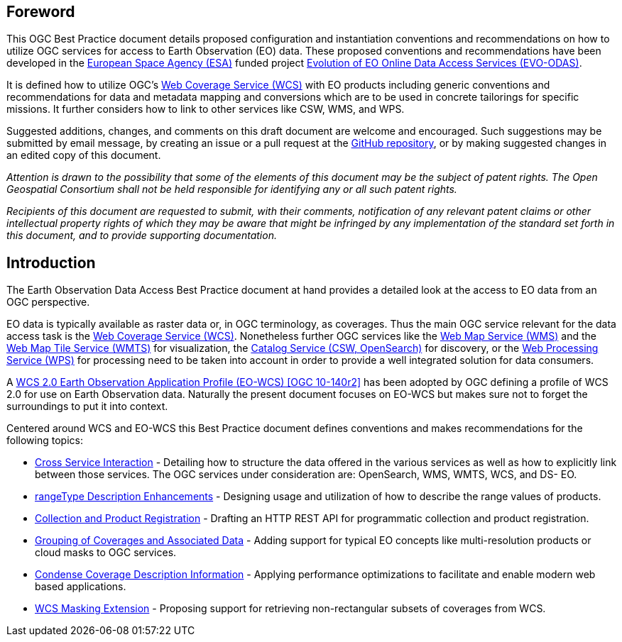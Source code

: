 [preface]
== Foreword

This OGC Best Practice document details proposed configuration and
instantiation conventions and recommendations on how to utilize OGC services
for access to Earth Observation (EO) data. These proposed conventions and
recommendations have been developed in the http://www.esa.int/ESA[European
Space Agency (ESA)] funded project
https://wiki.services.eoportal.org/tiki-index.php?page=EVO-ODAS[Evolution of
EO Online Data Access Services (EVO-ODAS)].

It is defined how to utilize OGC's http://www.opengeospatial.org/standards/wcs[
Web Coverage Service (WCS)] with EO products including generic conventions and
recommendations for data and metadata mapping and conversions which are to be
used in concrete tailorings for specific missions. It further considers how to
link to other services like CSW, WMS, and WPS.

Suggested additions, changes, and comments on this draft document are welcome
and encouraged. Such suggestions may be submitted by email message, by creating
an issue or a pull request at the
https://github.com/EOX-A/eo-data-access-bp[GitHub repository], or by making
suggested changes in an edited copy of this document.

_Attention is drawn to the possibility that some of the elements of this
document may be the subject of patent rights. The Open Geospatial Consortium
shall not be held responsible for identifying any or all such patent rights._

_Recipients of this document are requested to submit, with their comments,
notification of any relevant patent claims or other intellectual property
rights of which they may be aware that might be infringed by any implementation
of the standard set forth in this document, and to provide supporting
documentation._

== Introduction

The Earth Observation Data Access Best Practice document at hand provides a
detailed look at the access to EO data from an OGC perspective.

EO data is typically available as raster data or, in OGC terminology, as
coverages. Thus the main OGC service relevant for the data access task is the
http://www.opengeospatial.org/standards/wcs[Web Coverage Service (WCS)].
Nonetheless further OGC services like the
http://www.opengeospatial.org/standards/wms[Web Map Service (WMS)] and the
http://www.opengeospatial.org/standards/wmts[Web Map Tile Service (WMTS)] for
visualization, the http://www.opengeospatial.org/standards/cat[Catalog Service
(CSW, OpenSearch)] for discovery, or the
http://www.opengeospatial.org/standards/wps[Web Processing Service (WPS)] for
processing need to be taken into account in order to provide a well integrated
solution for data consumers.

A https://schpidi.github.io/eo-wcs/[WCS 2.0 Earth Observation Application
Profile (EO-WCS) [OGC 10-140r2\]] has been adopted by OGC defining a profile of
WCS 2.0 for use on Earth Observation data. Naturally the present document
focuses on EO-WCS but makes sure not to forget the surroundings to put it into
context.

Centered around WCS and EO-WCS this Best Practice document defines conventions
and makes recommendations for the following topics:

* <<cross-service-interaction,Cross Service Interaction>> - Detailing how to
structure the data offered in the various services as well as how to explicitly
link between those services. The OGC services under consideration are:
OpenSearch, WMS, WMTS, WCS, and DS- EO.
* <<rangetype-description-enhancements,rangeType Description Enhancements>> -
Designing usage and utilization of how to describe the range values of
products.
* <<collection-and-product-registration,Collection and Product Registration>> -
Drafting an HTTP REST API for programmatic collection and product registration.
* <<coverage-collections,Grouping of Coverages and Associated Data>> - Adding
support for typical EO concepts like multi-resolution products or cloud masks
to OGC services.
* <<condense-coverage-description-information,Condense Coverage Description
Information>> - Applying performance optimizations to facilitate and enable
modern web based applications.
* <<wcs-masking-extension,WCS Masking Extension>> - Proposing support for
retrieving non-rectangular subsets of coverages from WCS.
